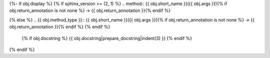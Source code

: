 {%- if obj.display %}
{% if sphinx_version >= (2, 1) %}
.. method:: {{ obj.short_name }}({{ obj.args }}){% if obj.return_annotation is not none %} -> {{ obj.return_annotation }}{% endif %}

{% else %}
.. {{ obj.method_type }}:: {{ obj.short_name }}({{ obj.args }}){% if obj.return_annotation is not none %} -> {{ obj.return_annotation }}{% endif %}
{% endif %}

   {% if obj.docstring %}
   {{ obj.docstring|prepare_docstring|indent(3) }}
   {% endif %}
{% endif %}
